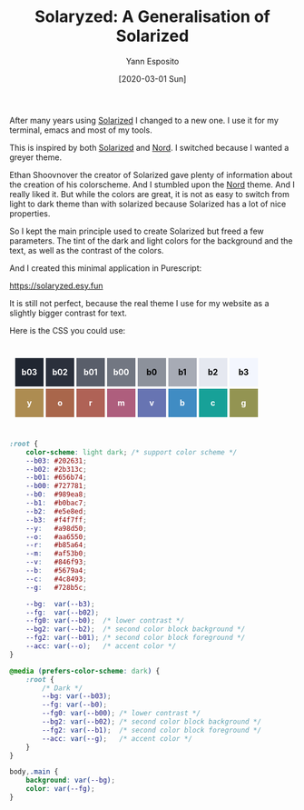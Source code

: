 #+title: Solaryzed: A Generalisation of Solarized
#+date: [2020-03-01 Sun]
#+author: Yann Esposito
#+EMAIL: yann@esposito.host
#+keywords: colorscheme
#+DESCRIPTION: A generalization of solarized (https://solaryzed.esy.fun).
#+DESCRIPTION: I tried to keep the same fundamentals and to free some variables.
#+OPTIONS: auto-id:t toc:t
#+STARTUP: overview

After many years using [[https://ethanschoonover.com/solarized/][Solarized]] I changed to a new one.
I use it for my terminal, emacs and most of my tools.

This is inspired by both [[https://ethanschoonover.com/solarized/][Solarized]] and [[https://nordtheme.com][Nord]].
I switched because I wanted a greyer theme.

Ethan Shoovnover the creator of Solarized gave plenty of information about
the creation of his colorscheme.
And I stumbled upon the [[https://nordtheme.com][Nord]] theme.
And I really liked it.
But while the colors are great, it is not as easy to switch from light to
dark theme than with solarized because Solarized has a lot of nice
properties.

So I kept the main principle used to create Solarized but freed a few parameters.
The tint of the dark and light colors for the background and the text, as
well as the contrast of the colors.

And I created this minimal application in Purescript:

https://solaryzed.esy.fun

It is still not perfect, because the real theme I use for my website as a
slightly bigger contrast for text.

Here is the CSS you could use:


#+begin_export html
<style>#colors div {
  display: inline-block;
  height: 50.0px;
  width: 50.0px;
  margin: 2px 0;
  font-weight: bold;
  line-height: 50.0px;
  text-align: center; }
  #colors { padding: 10px; margin: 10px 0; }
</style>
<div id="colors">
#+end_export
#+MACRO: colorbox @@html:<div style="background: $3; color:$2" id="$1">$1</div>@@
{{{colorbox(b03,white,#202631)}}}
{{{colorbox(b02,white,#2b303c)}}}
{{{colorbox(b01,white,#595e6a)}}}
{{{colorbox(b00,white,#727782)}}}
{{{colorbox(b0,black,#8c919b)}}}
{{{colorbox(b1,black,#a7abb5)}}}
{{{colorbox(b2,black,#e5e8f0)}}}
{{{colorbox(b3,black,#f3f6fe)}}}
@@html:<br/>@@
{{{colorbox(y,white,#ad8c51)}}}
{{{colorbox(o,white,#a9664b)}}}
{{{colorbox(r,white,#af6256)}}}
{{{colorbox(m,white,#ae5e7d)}}}
{{{colorbox(v,white,#6774b2)}}}
{{{colorbox(b,white,#408cc3)}}}
{{{colorbox(c,white,#17a198)}}}
{{{colorbox(g,white,#939452)}}}
#+begin_export html
</div>
#+end_export

#+begin_src css :tangle solaryzed.css
:root {
    color-scheme: light dark; /* support color scheme */
    --b03: #202631;
    --b02: #2b313c;
    --b01: #656b74;
    --b00: #727781;
    --b0:  #989ea8;
    --b1:  #b0bac7;
    --b2:  #e5e8ed;
    --b3:  #f4f7ff;
    --y:   #a98d50;
    --o:   #aa6550;
    --r:   #b85a64;
    --m:   #af53b0;
    --v:   #846f93;
    --b:   #5679a4;
    --c:   #4c8493;
    --g:   #728b5c;

    --bg:  var(--b3);
    --fg:  var(--b02);
    --fg0: var(--b0);  /* lower contrast */
    --bg2: var(--b2);  /* second color block background */
    --fg2: var(--b01); /* second color block foreground */
    --acc: var(--o);   /* accent color */
}

@media (prefers-color-scheme: dark) {
    :root {
        /* Dark */
        --bg: var(--b03);
        --fg: var(--b0);
        --fg0: var(--b00); /* lower contrast */
        --bg2: var(--b02); /* second color block background */
        --fg2: var(--b1);  /* second color block foreground */
        --acc: var(--g);   /* accent color */
    }
}

body,.main {
    background: var(--bg);
    color: var(--fg);
}
#+end_src
